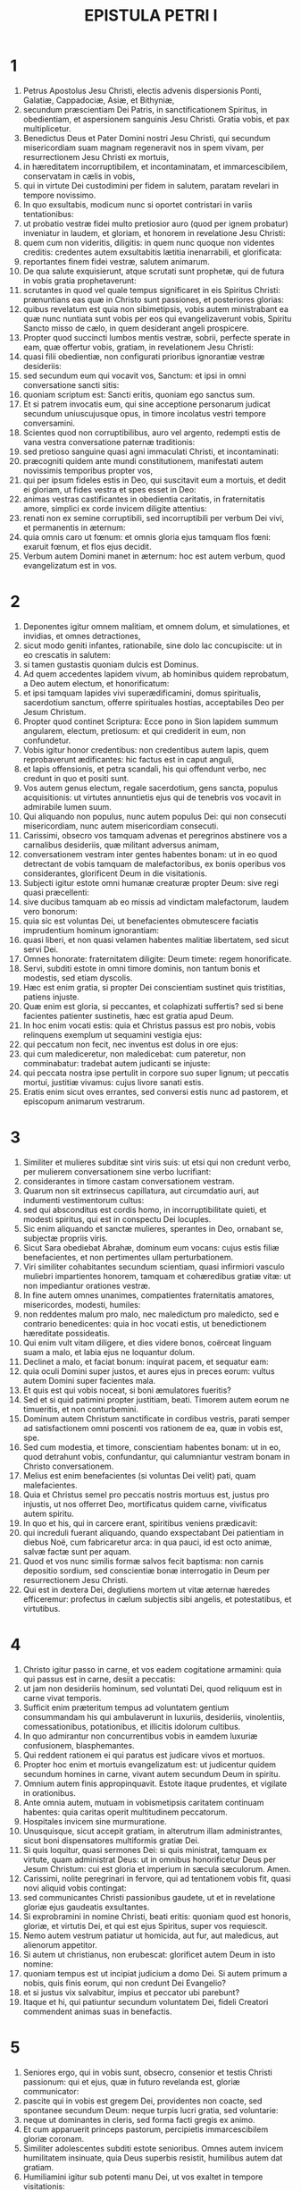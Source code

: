 #+TITLE: EPISTULA PETRI I
* 1
1. Petrus Apostolus Jesu Christi, electis advenis dispersionis Ponti, Galatiæ, Cappadociæ, Asiæ, et Bithyniæ,
2. secundum præscientiam Dei Patris, in sanctificationem Spiritus, in obedientiam, et aspersionem sanguinis Jesu Christi. Gratia vobis, et pax multiplicetur.
3. Benedictus Deus et Pater Domini nostri Jesu Christi, qui secundum misericordiam suam magnam regeneravit nos in spem vivam, per resurrectionem Jesu Christi ex mortuis,
4. in hæreditatem incorruptibilem, et incontaminatam, et immarcescibilem, conservatam in cælis in vobis,
5. qui in virtute Dei custodimini per fidem in salutem, paratam revelari in tempore novissimo.
6. In quo exsultabis, modicum nunc si oportet contristari in variis tentationibus:
7. ut probatio vestræ fidei multo pretiosior auro (quod per ignem probatur) inveniatur in laudem, et gloriam, et honorem in revelatione Jesu Christi:
8. quem cum non videritis, diligitis: in quem nunc quoque non videntes creditis: credentes autem exsultabitis lætitia inenarrabili, et glorificata:
9. reportantes finem fidei vestræ, salutem animarum.
10. De qua salute exquisierunt, atque scrutati sunt prophetæ, qui de futura in vobis gratia prophetaverunt:
11. scrutantes in quod vel quale tempus significaret in eis Spiritus Christi: prænuntians eas quæ in Christo sunt passiones, et posteriores glorias:
12. quibus revelatum est quia non sibimetipsis, vobis autem ministrabant ea quæ nunc nuntiata sunt vobis per eos qui evangelizaverunt vobis, Spiritu Sancto misso de cælo, in quem desiderant angeli prospicere.
13. Propter quod succincti lumbos mentis vestræ, sobrii, perfecte sperate in eam, quæ offertur vobis, gratiam, in revelationem Jesu Christi:
14. quasi filii obedientiæ, non configurati prioribus ignorantiæ vestræ desideriis:
15. sed secundum eum qui vocavit vos, Sanctum: et ipsi in omni conversatione sancti sitis:
16. quoniam scriptum est: Sancti eritis, quoniam ego sanctus sum.
17. Et si patrem invocatis eum, qui sine acceptione personarum judicat secundum uniuscujusque opus, in timore incolatus vestri tempore conversamini.
18. Scientes quod non corruptibilibus, auro vel argento, redempti estis de vana vestra conversatione paternæ traditionis:
19. sed pretioso sanguine quasi agni immaculati Christi, et incontaminati:
20. præcogniti quidem ante mundi constitutionem, manifestati autem novissimis temporibus propter vos,
21. qui per ipsum fideles estis in Deo, qui suscitavit eum a mortuis, et dedit ei gloriam, ut fides vestra et spes esset in Deo:
22. animas vestras castificantes in obedientia caritatis, in fraternitatis amore, simplici ex corde invicem diligite attentius:
23. renati non ex semine corruptibili, sed incorruptibili per verbum Dei vivi, et permanentis in æternum:
24. quia omnis caro ut fœnum: et omnis gloria ejus tamquam flos fœni: exaruit fœnum, et flos ejus decidit.
25. Verbum autem Domini manet in æternum: hoc est autem verbum, quod evangelizatum est in vos.
* 2
1. Deponentes igitur omnem malitiam, et omnem dolum, et simulationes, et invidias, et omnes detractiones,
2. sicut modo geniti infantes, rationabile, sine dolo lac concupiscite: ut in eo crescatis in salutem:
3. si tamen gustastis quoniam dulcis est Dominus.
4. Ad quem accedentes lapidem vivum, ab hominibus quidem reprobatum, a Deo autem electum, et honorificatum:
5. et ipsi tamquam lapides vivi superædificamini, domus spiritualis, sacerdotium sanctum, offerre spirituales hostias, acceptabiles Deo per Jesum Christum.
6. Propter quod continet Scriptura: Ecce pono in Sion lapidem summum angularem, electum, pretiosum: et qui crediderit in eum, non confundetur.
7. Vobis igitur honor credentibus: non credentibus autem lapis, quem reprobaverunt ædificantes: hic factus est in caput anguli,
8. et lapis offensionis, et petra scandali, his qui offendunt verbo, nec credunt in quo et positi sunt.
9. Vos autem genus electum, regale sacerdotium, gens sancta, populus acquisitionis: ut virtutes annuntietis ejus qui de tenebris vos vocavit in admirabile lumen suum.
10. Qui aliquando non populus, nunc autem populus Dei: qui non consecuti misericordiam, nunc autem misericordiam consecuti.
11. Carissimi, obsecro vos tamquam advenas et peregrinos abstinere vos a carnalibus desideriis, quæ militant adversus animam,
12. conversationem vestram inter gentes habentes bonam: ut in eo quod detrectant de vobis tamquam de malefactoribus, ex bonis operibus vos considerantes, glorificent Deum in die visitationis.
13. Subjecti igitur estote omni humanæ creaturæ propter Deum: sive regi quasi præcellenti:
14. sive ducibus tamquam ab eo missis ad vindictam malefactorum, laudem vero bonorum:
15. quia sic est voluntas Dei, ut benefacientes obmutescere faciatis imprudentium hominum ignorantiam:
16. quasi liberi, et non quasi velamen habentes malitiæ libertatem, sed sicut servi Dei.
17. Omnes honorate: fraternitatem diligite: Deum timete: regem honorificate.
18. Servi, subditi estote in omni timore dominis, non tantum bonis et modestis, sed etiam dyscolis.
19. Hæc est enim gratia, si propter Dei conscientiam sustinet quis tristitias, patiens injuste.
20. Quæ enim est gloria, si peccantes, et colaphizati suffertis? sed si bene facientes patienter sustinetis, hæc est gratia apud Deum.
21. In hoc enim vocati estis: quia et Christus passus est pro nobis, vobis relinquens exemplum ut sequamini vestigia ejus:
22. qui peccatum non fecit, nec inventus est dolus in ore ejus:
23. qui cum malediceretur, non maledicebat: cum pateretur, non comminabatur: tradebat autem judicanti se injuste:
24. qui peccata nostra ipse pertulit in corpore suo super lignum; ut peccatis mortui, justitiæ vivamus: cujus livore sanati estis.
25. Eratis enim sicut oves errantes, sed conversi estis nunc ad pastorem, et episcopum animarum vestrarum.
* 3
1. Similiter et mulieres subditæ sint viris suis: ut etsi qui non credunt verbo, per mulierem conversationem sine verbo lucrifiant:
2. considerantes in timore castam conversationem vestram.
3. Quarum non sit extrinsecus capillatura, aut circumdatio auri, aut indumenti vestimentorum cultus:
4. sed qui absconditus est cordis homo, in incorruptibilitate quieti, et modesti spiritus, qui est in conspectu Dei locuples.
5. Sic enim aliquando et sanctæ mulieres, sperantes in Deo, ornabant se, subjectæ propriis viris.
6. Sicut Sara obediebat Abrahæ, dominum eum vocans: cujus estis filiæ benefacientes, et non pertimentes ullam perturbationem.
7. Viri similiter cohabitantes secundum scientiam, quasi infirmiori vasculo muliebri impartientes honorem, tamquam et cohæredibus gratiæ vitæ: ut non impediantur orationes vestræ.
8. In fine autem omnes unanimes, compatientes fraternitatis amatores, misericordes, modesti, humiles:
9. non reddentes malum pro malo, nec maledictum pro maledicto, sed e contrario benedicentes: quia in hoc vocati estis, ut benedictionem hæreditate possideatis.
10. Qui enim vult vitam diligere, et dies videre bonos, coërceat linguam suam a malo, et labia ejus ne loquantur dolum.
11. Declinet a malo, et faciat bonum: inquirat pacem, et sequatur eam:
12. quia oculi Domini super justos, et aures ejus in preces eorum: vultus autem Domini super facientes mala.
13. Et quis est qui vobis noceat, si boni æmulatores fueritis?
14. Sed et si quid patimini propter justitiam, beati. Timorem autem eorum ne timueritis, et non conturbemini.
15. Dominum autem Christum sanctificate in cordibus vestris, parati semper ad satisfactionem omni poscenti vos rationem de ea, quæ in vobis est, spe.
16. Sed cum modestia, et timore, conscientiam habentes bonam: ut in eo, quod detrahunt vobis, confundantur, qui calumniantur vestram bonam in Christo conversationem.
17. Melius est enim benefacientes (si voluntas Dei velit) pati, quam malefacientes.
18. Quia et Christus semel pro peccatis nostris mortuus est, justus pro injustis, ut nos offerret Deo, mortificatus quidem carne, vivificatus autem spiritu.
19. In quo et his, qui in carcere erant, spiritibus veniens prædicavit:
20. qui increduli fuerant aliquando, quando exspectabant Dei patientiam in diebus Noë, cum fabricaretur arca: in qua pauci, id est octo animæ, salvæ factæ sunt per aquam.
21. Quod et vos nunc similis formæ salvos fecit baptisma: non carnis depositio sordium, sed conscientiæ bonæ interrogatio in Deum per resurrectionem Jesu Christi.
22. Qui est in dextera Dei, deglutiens mortem ut vitæ æternæ hæredes efficeremur: profectus in cælum subjectis sibi angelis, et potestatibus, et virtutibus.
* 4
1. Christo igitur passo in carne, et vos eadem cogitatione armamini: quia qui passus est in carne, desiit a peccatis:
2. ut jam non desideriis hominum, sed voluntati Dei, quod reliquum est in carne vivat temporis.
3. Sufficit enim præteritum tempus ad voluntatem gentium consummandam his qui ambulaverunt in luxuriis, desideriis, vinolentiis, comessationibus, potationibus, et illicitis idolorum cultibus.
4. In quo admirantur non concurrentibus vobis in eamdem luxuriæ confusionem, blasphemantes.
5. Qui reddent rationem ei qui paratus est judicare vivos et mortuos.
6. Propter hoc enim et mortuis evangelizatum est: ut judicentur quidem secundum homines in carne, vivant autem secundum Deum in spiritu.
7. Omnium autem finis appropinquavit. Estote itaque prudentes, et vigilate in orationibus.
8. Ante omnia autem, mutuam in vobismetipsis caritatem continuam habentes: quia caritas operit multitudinem peccatorum.
9. Hospitales invicem sine murmuratione.
10. Unusquisque, sicut accepit gratiam, in alterutrum illam administrantes, sicut boni dispensatores multiformis gratiæ Dei.
11. Si quis loquitur, quasi sermones Dei: si quis ministrat, tamquam ex virtute, quam administrat Deus: ut in omnibus honorificetur Deus per Jesum Christum: cui est gloria et imperium in sæcula sæculorum. Amen.
12. Carissimi, nolite peregrinari in fervore, qui ad tentationem vobis fit, quasi novi aliquid vobis contingat:
13. sed communicantes Christi passionibus gaudete, ut et in revelatione gloriæ ejus gaudeatis exsultantes.
14. Si exprobramini in nomine Christi, beati eritis: quoniam quod est honoris, gloriæ, et virtutis Dei, et qui est ejus Spiritus, super vos requiescit.
15. Nemo autem vestrum patiatur ut homicida, aut fur, aut maledicus, aut alienorum appetitor.
16. Si autem ut christianus, non erubescat: glorificet autem Deum in isto nomine:
17. quoniam tempus est ut incipiat judicium a domo Dei. Si autem primum a nobis, quis finis eorum, qui non credunt Dei Evangelio?
18. et si justus vix salvabitur, impius et peccator ubi parebunt?
19. Itaque et hi, qui patiuntur secundum voluntatem Dei, fideli Creatori commendent animas suas in benefactis.
* 5
1. Seniores ergo, qui in vobis sunt, obsecro, consenior et testis Christi passionum: qui et ejus, quæ in futuro revelanda est, gloriæ communicator:
2. pascite qui in vobis est gregem Dei, providentes non coacte, sed spontanee secundum Deum: neque turpis lucri gratia, sed voluntarie:
3. neque ut dominantes in cleris, sed forma facti gregis ex animo.
4. Et cum apparuerit princeps pastorum, percipietis immarcescibilem gloriæ coronam.
5. Similiter adolescentes subditi estote senioribus. Omnes autem invicem humilitatem insinuate, quia Deus superbis resistit, humilibus autem dat gratiam.
6. Humiliamini igitur sub potenti manu Dei, ut vos exaltet in tempore visitationis:
7. omnem sollicitudinem vestram projicientes in eum, quoniam ipsi cura est de vobis.
8. Sobrii estote, et vigilate: quia adversarius vester diabolus tamquam leo rugiens circuit, quærens quem devoret:
9. cui resistite fortes in fide: scientes eamdem passionem ei quæ in mundo est vestræ fraternitati fieri.
10. Deus autem omnis gratiæ, qui vocavit nos in æternam suam gloriam in Christo Jesu, modicum passos ipse perficiet, confirmabit, solidabitque.
11. Ipsi gloria, et imperium in sæcula sæculorum. Amen.
12. Per Silvanum fidelem fratrem vobis, ut arbitror, breviter scripsi: obsecrans et contestans, hanc esse veram gratiam Dei, in qua statis.
13. Salutat vos ecclesia quæ est in Babylone coëlecta, et Marcus filius meus.
14. Salutate invicem in osculo sancto. Gratia vobis omnibus qui estis in Christo Jesu. Amen.
